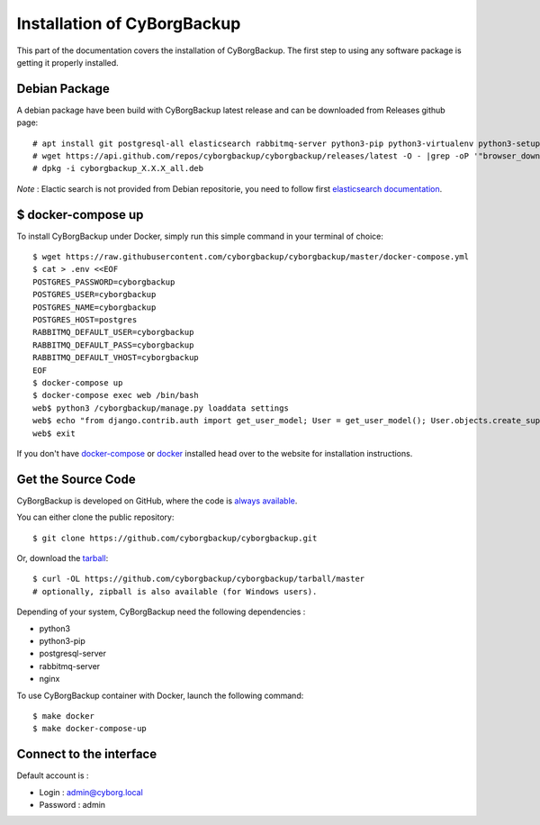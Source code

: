 .. _install:

Installation of CyBorgBackup
============================

This part of the documentation covers the installation of CyBorgBackup.
The first step to using any software package is getting it properly installed.

Debian Package
--------------

A debian package have been build with CyBorgBackup latest release and can be downloaded from Releases github page::

    # apt install git postgresql-all elasticsearch rabbitmq-server python3-pip python3-virtualenv python3-setuptools python3-venv systemd nginx
    # wget https://api.github.com/repos/cyborgbackup/cyborgbackup/releases/latest -O - |grep -oP '"browser_download_url": "\K(.*)(?=")' |wget -i -
    # dpkg -i cyborgbackup_X.X.X_all.deb

*Note* : Elactic search is not provided from Debian repositorie, you need to follow first
`elasticsearch documentation <https://www.elastic.co/guide/en/elasticsearch/reference/7.6/deb.html>`_.


$ docker-compose up
-------------------

To install CyBorgBackup under Docker, simply run this simple command in your terminal of choice::

    $ wget https://raw.githubusercontent.com/cyborgbackup/cyborgbackup/master/docker-compose.yml
    $ cat > .env <<EOF
    POSTGRES_PASSWORD=cyborgbackup
    POSTGRES_USER=cyborgbackup
    POSTGRES_NAME=cyborgbackup
    POSTGRES_HOST=postgres
    RABBITMQ_DEFAULT_USER=cyborgbackup
    RABBITMQ_DEFAULT_PASS=cyborgbackup
    RABBITMQ_DEFAULT_VHOST=cyborgbackup
    EOF
    $ docker-compose up
    $ docker-compose exec web /bin/bash
    web$ python3 /cyborgbackup/manage.py loaddata settings
    web$ echo "from django.contrib.auth import get_user_model; User = get_user_model(); User.objects.create_superuser('admin@cyborg.local', 'admin')" | python3 /cyborgbackup/manage.py shell
    web$ exit


If you don't have `docker-compose <https://docs.docker.com/compose/>`_ or `docker <https://www.docker.com/>`_ installed  head over to the website for installation instructions.

Get the Source Code
-------------------

CyBorgBackup is developed on GitHub, where the code is
`always available <https://github.com/cyborgbackup/cyborgbackup>`_.

You can either clone the public repository::

    $ git clone https://github.com/cyborgbackup/cyborgbackup.git

Or, download the `tarball <https://github.com/cyborgbackup/cyborgbackup/tarball/master>`_::

    $ curl -OL https://github.com/cyborgbackup/cyborgbackup/tarball/master
    # optionally, zipball is also available (for Windows users).

Depending of your system, CyBorgBackup need the following dependencies :

- python3
- python3-pip
- postgresql-server
- rabbitmq-server
- nginx

To use CyBorgBackup container with Docker, launch the following command::

    $ make docker
    $ make docker-compose-up


Connect to the interface
------------------------

Default account is :

- Login : admin@cyborg.local
- Password : admin